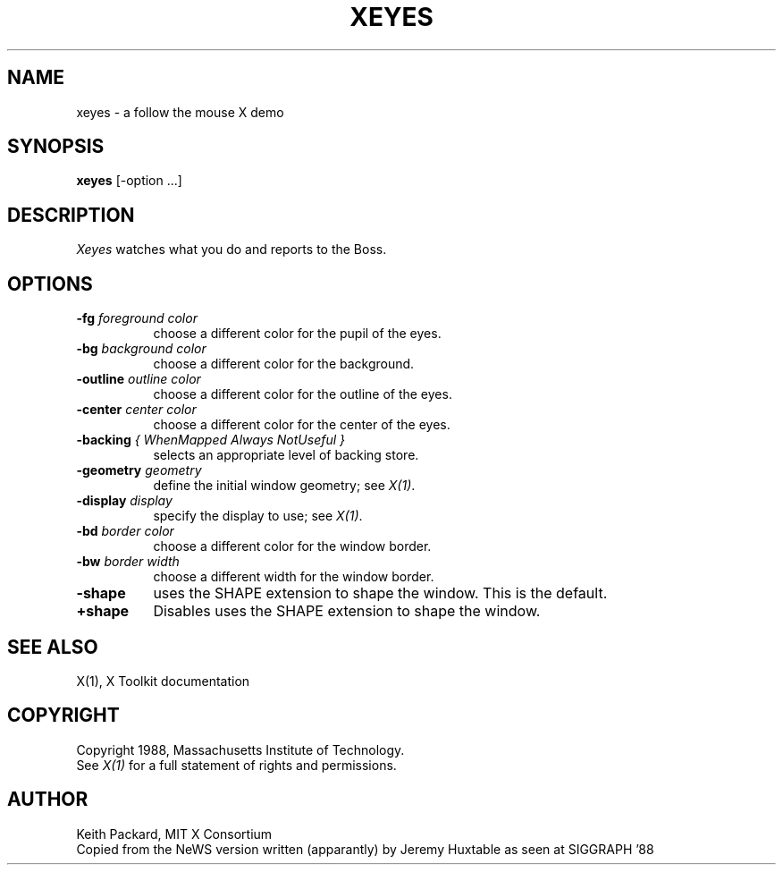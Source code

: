 .\"ident	"@(#)r5xeyes:xeyes.man	1.1"
.TH XEYES 1 "Release 5" "X Version 11"
.SH NAME
xeyes \- a follow the mouse X demo
.SH SYNOPSIS
.B xeyes
[-option ...]
.SH DESCRIPTION
.I Xeyes
watches what you do and reports to the Boss.
.SH OPTIONS
.TP 8
.B \-fg \fIforeground color\fB
choose a different color for the pupil of the eyes.
.TP 8
.B \-bg \fIbackground color\fB
choose a different color for the background.
.TP 8
.B \-outline \fIoutline color\fB
choose a different color for the outline of the eyes.
.TP 8
.B \-center \fIcenter color\fB
choose a different color for the center of the eyes.
.TP 8
.B \-backing \fI{ WhenMapped Always NotUseful }\fB
selects an appropriate level of backing store.
.TP 8
.B \-geometry \fIgeometry\fB
define the initial window geometry; see \fIX(1)\fP.
.TP 8
.B \-display \fIdisplay\fB
specify the display to use; see \fIX(1)\fP.
.TP 8
.B \-bd \fIborder color\fB
choose a different color for the window border.
.TP 8
.B \-bw \fIborder width\fB
choose a different width for the window border.
.TP 8
.B \-shape
uses the SHAPE extension to shape the window.  This is the default.
.TP 8
.B \+shape
Disables uses the SHAPE extension to shape the window.
.SH "SEE ALSO"
X(1), X Toolkit documentation
.SH COPYRIGHT
Copyright 1988, Massachusetts Institute of Technology.
.br
See \fIX(1)\fP for a full statement of rights and permissions.
.SH AUTHOR
Keith Packard, MIT X Consortium
.br
Copied from the NeWS version written (apparantly) by Jeremy Huxtable as seen
at SIGGRAPH '88
